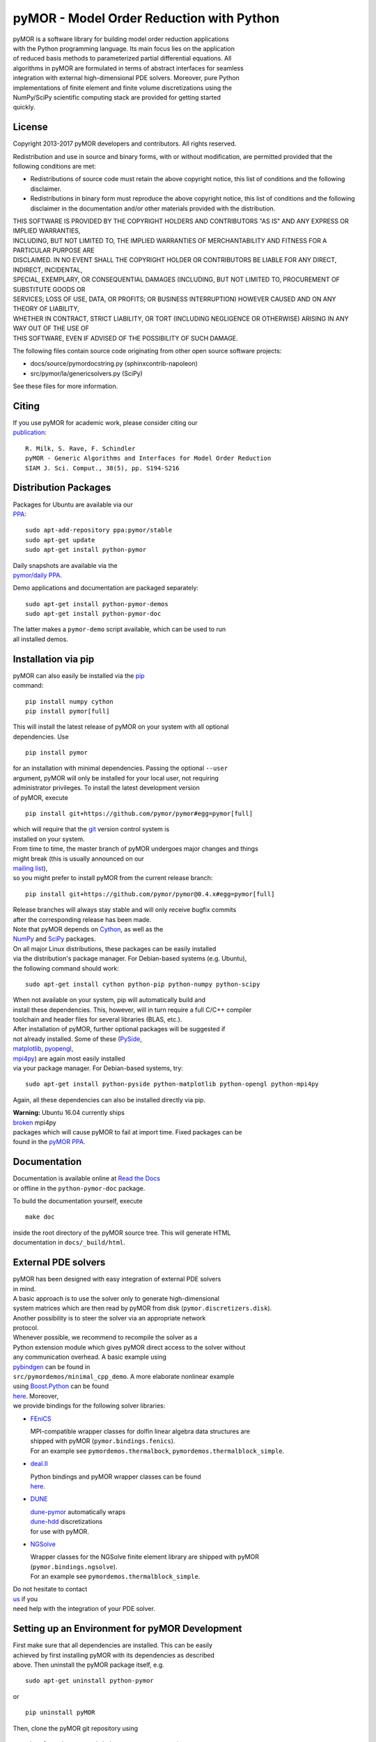 pyMOR - Model Order Reduction with Python
=========================================

| pyMOR is a software library for building model order reduction
  applications
| with the Python programming language. Its main focus lies on the
  application
| of reduced basis methods to parameterized partial differential
  equations. All
| algorithms in pyMOR are formulated in terms of abstract interfaces for
  seamless
| integration with external high-dimensional PDE solvers. Moreover, pure
  Python
| implementations of finite element and finite volume discretizations
  using the
| NumPy/SciPy scientific computing stack are provided for getting
  started
| quickly.

| |Docs|
| |Docs|
| |DOI|
| |Build Status|
| |Coverage Status|

License
-------

Copyright 2013-2017 pyMOR developers and contributors. All rights
reserved.

| Redistribution and use in source and binary forms, with or without
  modification, are permitted provided that the
| following conditions are met:

-  Redistributions of source code must retain the above copyright
   notice, this list of conditions and the following
   disclaimer.
-  Redistributions in binary form must reproduce the above copyright
   notice, this list of conditions and the following
   disclaimer in the documentation and/or other materials provided with
   the distribution.

| THIS SOFTWARE IS PROVIDED BY THE COPYRIGHT HOLDERS AND CONTRIBUTORS
  "AS IS" AND ANY EXPRESS OR IMPLIED WARRANTIES,
| INCLUDING, BUT NOT LIMITED TO, THE IMPLIED WARRANTIES OF
  MERCHANTABILITY AND FITNESS FOR A PARTICULAR PURPOSE ARE
| DISCLAIMED. IN NO EVENT SHALL THE COPYRIGHT HOLDER OR CONTRIBUTORS BE
  LIABLE FOR ANY DIRECT, INDIRECT, INCIDENTAL,
| SPECIAL, EXEMPLARY, OR CONSEQUENTIAL DAMAGES (INCLUDING, BUT NOT
  LIMITED TO, PROCUREMENT OF SUBSTITUTE GOODS OR
| SERVICES; LOSS OF USE, DATA, OR PROFITS; OR BUSINESS INTERRUPTION)
  HOWEVER CAUSED AND ON ANY THEORY OF LIABILITY,
| WHETHER IN CONTRACT, STRICT LIABILITY, OR TORT (INCLUDING NEGLIGENCE
  OR OTHERWISE) ARISING IN ANY WAY OUT OF THE USE OF
| THIS SOFTWARE, EVEN IF ADVISED OF THE POSSIBILITY OF SUCH DAMAGE.

The following files contain source code originating from other open
source software projects:

-  docs/source/pymordocstring.py (sphinxcontrib-napoleon)
-  src/pymor/la/genericsolvers.py (SciPy)

See these files for more information.

Citing
------

| If you use pyMOR for academic work, please consider citing our
| `publication <https://epubs.siam.org/doi/abs/10.1137/15M1026614>`__:

::

    R. Milk, S. Rave, F. Schindler
    pyMOR - Generic Algorithms and Interfaces for Model Order Reduction
    SIAM J. Sci. Comput., 38(5), pp. S194-S216

Distribution Packages
---------------------

| Packages for Ubuntu are available via our
| `PPA <https://launchpad.net/~pymor/+archive/stable>`__:

::

    sudo apt-add-repository ppa:pymor/stable
    sudo apt-get update
    sudo apt-get install python-pymor

| Daily snapshots are available via the
| `pymor/daily PPA <https://launchpad.net/~pymor/+archive/daily>`__.

Demo applications and documentation are packaged separately:

::

    sudo apt-get install python-pymor-demos
    sudo apt-get install python-pymor-doc

| The latter makes a ``pymor-demo`` script available, which can be used
  to run
| all installed demos.

Installation via pip
--------------------

| pyMOR can also easily be installed via the
  `pip <https://pip.pypa.io/en/stable/>`__
| command:

::

    pip install numpy cython
    pip install pymor[full]

| This will install the latest release of pyMOR on your system with all
  optional
| dependencies. Use

::

    pip install pymor

| for an installation with minimal dependencies. Passing the optional
  ``--user``
| argument, pyMOR will only be installed for your local user, not
  requiring
| administrator privileges. To install the latest development version
| of pyMOR, execute

::

    pip install git+https://github.com/pymor/pymor#egg=pymor[full]

| which will require that the `git <https://git-scm.com/>`__ version
  control system is
| installed on your system.

| From time to time, the master branch of pyMOR undergoes major changes
  and things
| might break (this is usually announced on our
| `mailing
  list <http://listserv.uni-muenster.de/mailman/listinfo/pymor-dev>`__),
| so you might prefer to install pyMOR from the current release branch:

::

    pip install git+https://github.com/pymor/pymor@0.4.x#egg=pymor[full]

| Release branches will always stay stable and will only receive bugfix
  commits
| after the corresponding release has been made.

| Note that pyMOR depends on `Cython <http://www.cython.org/>`__, as
  well as the
| `NumPy <http://numpy.org/>`__ and `SciPy <http://www.scipy.org/>`__
  packages.
| On all major Linux distributions, these packages can be easily
  installed
| via the distribution's package manager. For Debian-based systems (e.g.
  Ubuntu),
| the following command should work:

::

    sudo apt-get install cython python-pip python-numpy python-scipy

| When not available on your system, pip will automatically build and
| install these dependencies. This, however, will in turn require a full
  C/C++ compiler
| toolchain and header files for several libraries (BLAS, etc.).

| After installation of pyMOR, further optional packages will be
  suggested if
| not already installed. Some of these
  (`PySide <http://qt-project.org/wiki/PySide>`__,
| `matplotlib <http://matplotlib.org>`__,
  `pyopengl <http://pyopengl.sourceforge.net/>`__,
| `mpi4py <http://mpi4py.scipy.org/>`__) are again most easily installed
| via your package manager. For Debian-based systems, try:

::

    sudo apt-get install python-pyside python-matplotlib python-opengl python-mpi4py

Again, all these dependencies can also be installed directly via pip.

| **Warning:** Ubuntu 16.04 currently ships
| `broken <https://bugs.launchpad.net/ubuntu/+source/mpi4py/+bug/1583432>`__
  mpi4py
| packages which will cause pyMOR to fail at import time. Fixed packages
  can be
| found in the `pyMOR
  PPA <https://launchpad.net/~pymor/+archive/stable>`__.

Documentation
-------------

| Documentation is available online at `Read the
  Docs <http://pymor.readthedocs.org/>`__
| or offline in the ``python-pymor-doc`` package.

To build the documentation yourself, execute

::

    make doc

| inside the root directory of the pyMOR source tree. This will generate
  HTML
| documentation in ``docs/_build/html``.

External PDE solvers
--------------------

| pyMOR has been designed with easy integration of external PDE solvers
| in mind.

| A basic approach is to use the solver only to generate
  high-dimensional
| system matrices which are then read by pyMOR from disk
  (``pymor.discretizers.disk``).
| Another possibility is to steer the solver via an appropriate network
| protocol.

| Whenever possible, we recommend to recompile the solver as a
| Python extension module which gives pyMOR direct access to the solver
  without
| any communication overhead. A basic example using
| `pybindgen <https://github.com/gjcarneiro/pybindgen>`__ can be found
  in
| ``src/pymordemos/minimal_cpp_demo``. A more elaborate nonlinear
  example
| using `Boost.Python <http://www.boost.org/>`__ can be found
| `here <https://github.com/pymor/dune-burgers-demo>`__. Moreover,
| we provide bindings for the following solver libraries:

-  `FEniCS <http://fenicsproject.org>`__

   | MPI-compatible wrapper classes for dolfin linear algebra data
     structures are
   | shipped with pyMOR (``pymor.bindings.fenics``).
   | For an example see ``pymordemos.thermalbock``,
     ``pymordemos.thermalblock_simple``.

-  `deal.II <https://dealii.org>`__

   | Python bindings and pyMOR wrapper classes can be found
   | `here <https://github.com/pymor/pymor-deal.II>`__.

-  `DUNE <https://www.dune-project.org>`__

   | `dune-pymor <https://github.com/pymor/dune-pymor>`__ automatically
     wraps
   | `dune-hdd <https://users.dune-project.org/projects/dune-hdd/wiki>`__
     discretizations
   | for use with pyMOR.

-  `NGSolve <https://ngsolve.org>`__

   | Wrapper classes for the NGSolve finite element library are shipped
     with pyMOR
   | (``pymor.bindings.ngsolve``).
   | For an example see ``pymordemos.thermalblock_simple``.

| Do not hesitate to contact
| `us <http://listserv.uni-muenster.de/mailman/listinfo/pymor-dev>`__ if
  you
| need help with the integration of your PDE solver.

Setting up an Environment for pyMOR Development
-----------------------------------------------

| First make sure that all dependencies are installed. This can be
  easily
| achieved by first installing pyMOR with its dependencies as described
| above. Then uninstall the pyMOR package itself, e.g.

::

    sudo apt-get uninstall python-pymor

or

::

    pip uninstall pyMOR

Then, clone the pyMOR git repository using

::

    git clone https://github.com/pymor/pymor $PYMOR_SOURCE_DIR
    cd $PYMOR_SOURCE_DIR

and, optionally, switch to the branch you are interested in, e.g.

::

    git checkout 0.4.x

| Then, add pyMOR to the search path of your Python interpreter, either
  by
| setting PYTHONPATH

::

    export PYTHONPATH=$PYMOR_SOURCE_DIR/src:$PYTHONPATH

or by using a .pth file:

::

    echo "$PYMOR_SOURCE_DIR/src" > $PYTHON_ROOT/lib/python2.7/site-packages/pymor.pth

| Here, PYTHON\_ROOT is either '/usr', '$HOME/.local' or the root of
  your
| `virtual environment <http://www.virtualenv.org/>`__. Finally, build
  the Cython
| extension modules as described in the next section.

Cython extension modules
------------------------

| pyMOR uses `Cython <http://www.cython.org/>`__ extension modules to
  speed up
| numerical algorithms which cannot be efficiently expressed using NumPy
  idioms.
| The source files of these modules (files with extension ``.pyx``) have
  to be
| processed by Cython into a ``.c``-file which then must be compiled
  into a shared
| object (``.so`` file). The whole build process is handeled
  automatically by
| ``setup.py``.

| If you want to develop Cython extensions modules for pyMOR yourself,
  you should
| add your module to the ``ext_modules`` list defined in the ``_setup``
  method of
| ``setup.py``. Calling

::

    python setup.py build_ext --inplace

will then build the extension module and place it into your pyMOR source
tree.

Tests
-----

| pyMOR uses `pytest <http://pytest.org/>`__ for unit testing. To run
  the test suite,
| simply execute ``make test`` in the base directory of the pyMOR
  repository. This
| will also create a test coverage report which can be found in the
  ``htmlcov``
| directory. Alternatively, you can run ``make full-test`` which will
  also enable
| `pyflakes <https://pypi.python.org/pypi/pyflakes>`__ and
| `pep8 <http://www.python.org/dev/peps/pep-0008/>`__ checks.

| All tests are contained within the ``src/pymortests`` directory and
  can be run
| individually by executing ``py.test src/pymortests/the_module.py``.

Contact
-------

| Should you have any questions regarding pyMOR or wish to contribute,
| do not hestitate to contact us via our development mailing list:

http://listserv.uni-muenster.de/mailman/listinfo/pymor-dev

.. |Docs| image:: https://readthedocs.org/projects/pymor/badge/?version=latest
   :target: http://pymor.readthedocs.org/en/latest
.. |Docs| image:: https://readthedocs.org/projects/pymor/badge/?version=0.4.2
   :target: http://pymor.readthedocs.org/en/0.4.2
.. |DOI| image:: https://zenodo.org/badge/9220688.svg
   :target: https://zenodo.org/badge/latestdoi/9220688
.. |Build Status| image:: https://travis-ci.org/pymor/pymor.png?branch=master
   :target: https://travis-ci.org/pymor/pymor
.. |Coverage Status| image:: https://coveralls.io/repos/pymor/pymor/badge.png
   :target: https://coveralls.io/r/pymor/pymor
